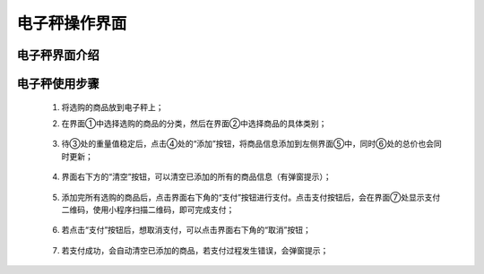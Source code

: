 .. _skids-index:

电子秤操作界面
============================


电子秤界面介绍
----------------------------

.. image:: img/scales_01.png


电子秤使用步骤
----------------------------

	1. 将选购的商品放到电子秤上；
	
	2. 在界面①中选择选购的商品的分类，然后在界面②中选择商品的具体类别；
	
		.. image:: img/scales_02.png
	
	3. 待③处的重量值稳定后，点击④处的“添加”按钮，将商品信息添加到左侧界面⑤中，同时⑥处的总价也会同时更新；
	
		.. image:: img/scales_03.png
	
	4. 界面右下方的“清空”按钮，可以清空已添加的所有的商品信息（有弹窗提示）；
	
		.. image:: img/scales_04.png
	
	5. 添加完所有选购的商品后，点击界面右下角的“支付”按钮进行支付。点击支付按钮后，会在界面⑦处显示支付二维码，使用小程序扫描二维码，即可完成支付；
	
		.. image:: img/scales_05.png
	
	6. 若点击“支付”按钮后，想取消支付，可以点击界面右下角的“取消”按钮；
	
		.. image:: img/scales_06.png
	
	7. 若支付成功，会自动清空已添加的商品，若支付过程发生错误，会弹窗提示；
	
		.. image:: img/scales_07.png
	


